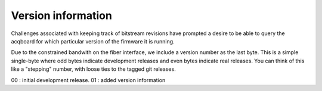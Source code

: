Version information
======================

Challenges associated with keeping track of bitstream revisions have
prompted a desire to be able to query the acqboard for which particular
version of the firmware it is running. 

Due to the constrained bandwith on the fiber interface, we include
a version number as the last byte. This is a simple single-byte
where odd bytes indicate development releases and even bytes indicate
real releases. You can think of this like a "stepping" number, 
with loose ties to the tagged git releases. 

00 : initial development release. 
01 : added version information

